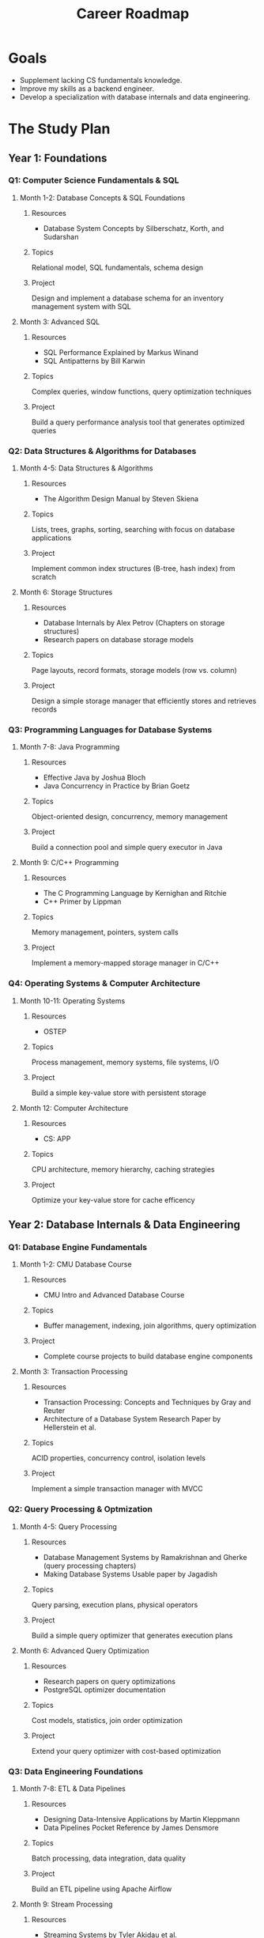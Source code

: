 #+TITLE: Career Roadmap

* Goals
- Supplement lacking CS fundamentals knowledge.
- Improve my skills as a backend engineer.
- Develop a specialization with database internals and data engineering.

* The Study Plan

** Year 1: Foundations

*** Q1: Computer Science Fundamentals & SQL

**** Month 1-2: Database Concepts & SQL Foundations

***** Resources
- Database System Concepts by Silberschatz, Korth, and Sudarshan

***** Topics
Relational model, SQL fundamentals, schema design

***** Project
Design and implement a database schema for an inventory management system with SQL

**** Month 3: Advanced SQL

***** Resources
- SQL Performance Explained by Markus Winand
- SQL Antipatterns by Bill Karwin

***** Topics
Complex queries, window functions, query optimization techniques

***** Project
Build a query performance analysis tool that generates optimized queries

*** Q2: Data Structures & Algorithms for Databases

**** Month 4-5: Data Structures & Algorithms

***** Resources
- The Algorithm Design Manual by Steven Skiena

***** Topics
Lists, trees, graphs, sorting, searching with focus on database applications

***** Project
Implement common index structures (B-tree, hash index) from scratch

**** Month 6: Storage Structures

***** Resources
- Database Internals by Alex Petrov (Chapters on storage structures)
- Research papers on database storage models

***** Topics
Page layouts, record formats, storage models (row vs. column)

***** Project
Design a simple storage manager that efficiently stores and retrieves records

*** Q3: Programming Languages for Database Systems

**** Month 7-8: Java Programming

***** Resources
- Effective Java by Joshua Bloch
- Java Concurrency in Practice by Brian Goetz

***** Topics
Object-oriented design, concurrency, memory management

***** Project
Build a connection pool and simple query executor in Java

**** Month 9: C/C++ Programming

***** Resources
- The C Programming Language by Kernighan and Ritchie
- C++ Primer by Lippman

***** Topics
Memory management, pointers, system calls

***** Project
Implement a memory-mapped storage manager in C/C++

*** Q4: Operating Systems & Computer Architecture

**** Month 10-11: Operating Systems

***** Resources
- OSTEP

***** Topics
Process management, memory systems, file systems, I/O

***** Project
Build a simple key-value store with persistent storage

**** Month 12: Computer Architecture

***** Resources
- CS: APP

***** Topics
CPU architecture, memory hierarchy, caching strategies

***** Project
Optimize your key-value store for cache efficency

** Year 2: Database Internals & Data Engineering

*** Q1: Database Engine Fundamentals

**** Month 1-2: CMU Database Course

***** Resources
- CMU Intro and Advanced Database Course

***** Topics
- Buffer management, indexing, join algorithms, query optimization

***** Project
- Complete course projects to build database engine components

**** Month 3: Transaction Processing

***** Resources
- Transaction Processing: Concepts and Techniques by Gray and Reuter
- Architecture of a Database System Research Paper by Hellerstein et al.

***** Topics
ACID properties, concurrency control, isolation levels

***** Project
Implement a simple transaction manager with MVCC

*** Q2: Query Processing & Optmization

**** Month 4-5: Query Processing

***** Resources
- Database Management Systems by Ramakrishnan and Gherke (query processing chapters)
- Making Database Systems Usable paper by Jagadish

***** Topics
Query parsing, execution plans, physical operators

***** Project
Build a simple query optimizer that generates execution plans

**** Month 6: Advanced Query Optimization

***** Resources
- Research papers on query optimizations
- PostgreSQL optimizer documentation

***** Topics
Cost models, statistics, join order optimization

***** Project
Extend your query optimizer with cost-based optimization

*** Q3: Data Engineering Foundations

**** Month 7-8: ETL & Data Pipelines

***** Resources
- Designing Data-Intensive Applications by Martin Kleppmann
- Data Pipelines Pocket Reference by James Densmore

***** Topics
Batch processing, data integration, data quality

***** Project
Build an ETL pipeline using Apache Airflow

**** Month 9: Stream Processing

***** Resources
- Streaming Systems by Tyler Akidau et al.
- Apache Kafka documentation

***** Topics
Stream processing concepts, event-driven architectures

***** Project
Create a real-time data processing application with Kafka and Kafka Streams

*** Q4: Distributed Systems & Database Scaling

**** Month 10-11: Distributed Systems Concepts

***** Resources
- Designing Data-Intensive Applications by Martin Kleppmann

***** Topics
Replication, partitioning, consistency models

***** Project
Implement a distributed key-value store with replication.

**** Month 12: Consensus & Distributed Transations

***** Resources
- Designing Data-Intensive Applications
- Research papers on distributed consensus (Paxos, Raft)

***** Topics
- Consensus algorithms, distributed transactions

***** Project
Add consensus based replication to your distributed store
